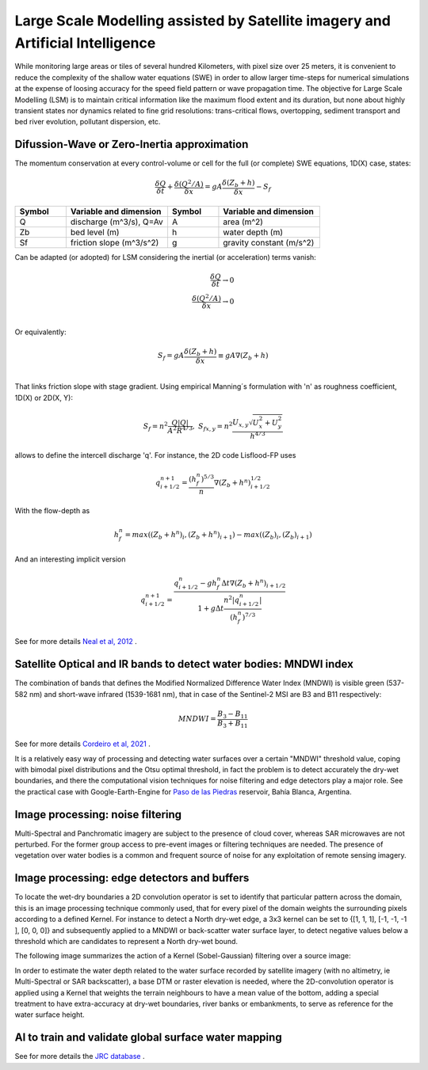 Large Scale Modelling assisted by Satellite imagery and Artificial Intelligence
===============================================================================

While monitoring large areas or tiles of several hundred Kilometers, with pixel size over 25 meters, 
it is convenient to reduce the complexity of the shallow water equations (SWE) in order to allow larger 
time-steps for numerical simulations at the expense of loosing accuracy for the speed field pattern or wave propagation time.
The objective for Large Scale Modelling (LSM) is to maintain critical information like the maximum flood extent and its duration, but none about highly transient states nor dynamics related to fine grid resolutions: trans-critical flows, overtopping, sediment transport and bed river evolution, pollutant dispersion, etc.
 
Difussion-Wave or Zero-Inertia approximation
---------------------------------------------

The momentum conservation at every control-volume or cell for the full (or complete) SWE equations, 1D(X) case, states:

.. math::

  \frac{\delta Q} {\delta t} + \frac{\delta \left( Q^2/A \right)} {\delta x} = gA \frac{\delta \left( Z_b+h \right)} {\delta x}-S_f 

.. list-table:: 
   :widths: 10 20 10 20
   :header-rows: 1

   * - Symbol
     - Variable and dimension
     - Symbol
     - Variable and dimension
     
   * - Q
     - discharge (m^3/s), Q=Av
     - A
     - area      (m^2)
   * - Zb
     - bed level (m)
     - h
     - water depth (m)
   * - Sf
     - friction slope (m^3/s^2)
     - g
     - gravity constant (m/s^2)

Can be adapted (or adopted) for LSM considering the inertial (or acceleration) terms vanish:

.. math::

  \frac{\delta Q} {\delta t} \rightarrow 0 \\
  \frac{\delta \left( Q^2/A \right)} {\delta x} \rightarrow 0 \\
  
Or equivalently:

.. math::

  S_f = gA \frac{\delta \left( Z_b+h \right)} {\delta x} \equiv gA \nabla (Z_b+h)\\


That links friction slope with stage gradient. Using empirical Manning´s formulation with 'n' as roughness coefficient,  1D(X) or 2D(X, Y):

.. math::

  S_{f}=n^2 \frac{Q \left| Q \right| }{A^2 R^{4/3}}, \;
  S_{f x, y}=n^2 \frac{U_{x, y} \sqrt{U^2_x+U^2_y} }{h^{4/3}} 


allows to define the intercell discharge 'q'. For instance, the 2D code Lisflood-FP uses

.. math::

 q^{n+1}_{i+1/2} =  \frac{(h^n_f)^{5/3}}{n} \nabla(Z_b+h^n)^{1/2}_{i+1/2}  


With the flow-depth  as

.. math::

 h^n_f=max \left( (Z_b+h^n)_i, (Z_b+h^n)_{i+1}\right)-max \left((Z_b)_i, (Z_b)_{i+1} \right)
 
And an interesting implicit version 

.. math::

 q^{n+1}_{i+1/2} =  \frac{q^n_{i+1/2} -g h^n_f \Delta t \nabla(Z_b+h^n)_{i+1/2}}{1+g \Delta t \frac{n^2  \left|q^n_{i+1/2}\right|}{(h^n_f)^{7/3}}}  



See for more details `Neal et al, 2012`_ .

.. _Neal et al, 2012: https://doi.org/10.1029/2012WR012514

Satellite Optical and IR bands to detect water bodies: MNDWI index
-------------------------------------------------------------------

The combination of bands that defines the Modified Normalized Difference Water Index (MNDWI) is visible green (537-582 nm) and short-wave infrared (1539-1681 nm), that in case of the Sentinel-2 MSI are B3 and B11 respectively:

.. math::

 MNDWI=\frac{B_3-B_{11}}{B_3+B_{11}}
 
 
See for more details `Cordeiro et al, 2021`_ .
 
.. _Cordeiro et al, 2021: https://doi.org/10.1016/j.rse.2020.112209 

It is a relatively easy way of processing and detecting water surfaces over a certain "MNDWI" threshold value, coping with bimodal pixel distributions and the Otsu optimal threshold, in fact the problem is to detect accurately the dry-wet boundaries, and there the computational vision techniques for noise filtering and edge detectors play a major role. See the practical case with Google-Earth-Engine for `Paso de las Piedras`_ reservoir, Bahía Blanca, Argentina.

.. _Paso de las Piedras: https://www.researchgate.net/publication/357174237_Prototipo_Google-Earth-Engine_para_el_modelado_hidrologico_del_embalse_Paso_de_Las_Piedras_Argentina

Image processing: noise filtering
---------------------------------
Multi-Spectral and Panchromatic imagery are subject to the presence of cloud cover, whereas SAR microwaves are not perturbed. For the former group
access to pre-event images or filtering techniques are needed. The presence of vegetation over water bodies is a common and frequent source of noise for any exploitation of remote sensing imagery. 

Image processing: edge detectors and buffers
--------------------------------------------
To locate the wet-dry boundaries a 2D convolution operator is set to identify that particular pattern across the domain, this is an image processing technique commonly used, that for every pixel of the domain weights the surrounding pixels according to a defined Kernel.
For instance to detect a North dry-wet edge, a 3x3 kernel can be set to {[1, 1, 1], [-1, -1, -1 ], [0, 0, 0]} and subsequently applied to a MNDWI or back-scatter water surface layer,  to detect negative values below a threshold which are candidates to represent a North dry-wet bound. 

The following image summarizes the action of a Kernel (Sobel-Gaussian) filtering over a source image:

.. image:: Convolution-2D_Kernel-SobelGx.png
  :width: 400
  :alt: Convolution


In order to estimate the water depth related to the water surface recorded by satellite imagery (with no altimetry, ie Multi-Spectral or SAR backscatter), a base DTM or raster elevation is needed, where the 2D-convolution operator is applied using a Kernel that weights the terrain neighbours to have a mean value of the bottom, adding a special treatment to have extra-accuracy at dry-wet boundaries, river banks or embankments, to serve as reference for the water surface height. 


AI to train and validate global surface water mapping
-----------------------------------------------------
See for more details the `JRC database`_ .
 
.. _JRC database: https://developers.google.com/earth-engine/datasets/catalog/JRC_GSW1_3_GlobalSurfaceWater?hl=en 



